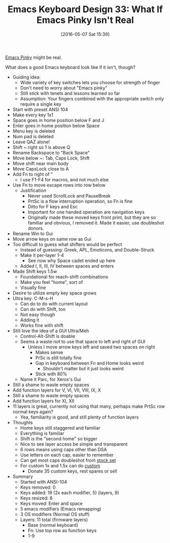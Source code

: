#+BLOG: wisdomandwonder
#+POSTID: 10220
#+DATE: [2016-05-07 Sat 15:39]
#+OPTIONS: toc:nil num:nil todo:nil pri:nil tags:nil ^:nil
#+CATEGORY: Article
#+TAGS: Emacs, Keyboard, MechanicalKeyboard
#+TITLE: Emacs Keyboard Design 33: What If Emacs Pinky Isn't Real

[[http://c2.com/cgi/wiki?EmacsPinky][Emacs Pinky]] might be real.

What does a good Emacs keyboard look like if it isn't, though?

#+HTML: <!--more-->

- Guiding idea:
  - Wide variety of key switches lets you choose for strength of finger
  - Don't need to worry about "Emacs pinky"
  - Still stick with tenets and lessons learned so far
  - Assumption: Your fingers combined with the appropriate switch only require a
    single key
- Start with preset ANSI 104
- Make every key 1x1
- Space goes in home position below F and J
- Enter goes in home position below Space
- Menu key is deleted
- Num pad is deleted
- Leave QAZ alone!
- Shift ~ right so 1 is above Q
- Rename Backspace to "Back Space"
- Move below ~: Tab, Caps Lock, Shift
- Move shift near main body
- Move CapsLock close to A
- Add Fn to right of "
  - I use F1-F4 for macros, and not much else
- Use Fn to move escape rows into row below
  - Justification
    - Never used ScrollLock and PauseBreak
    - PrtSc is a flow interruption operation, so Fn is fine
    - Ditto for F keys and Esc
    - Important for one handed operation are navigation keys
    - Originally made these moved keys front print, but they are so familiar
      and obvious, I removed it. Made it easier, use doubleshot donors.
- Rename Win to Gui
- Move arrow keys on same row as Gui
- Too difficult to guess what shifters would be perfect
  - Instead of guessing: Greek, APL, Emoticons, and Double-Struck
  - Make it per-layer 1-4
    - See now why Space cadet ended up here
  - Added I, II, III, IV between spaces and enters
- Made Shift keys 1.5w
  - Foundational for reach-shift combinations
  - Make you feel "home", sort of
  - Visually fine
- Desire to utilize empty key space grows
- Ultra key: C-M-s-H
  - Can do to do with current layout
  - Can do with Shift, too
  - Not easy though
  - Adding it
  - Works fine with shift
- Still love the idea of a GUI Ultra/Meh
  - Control-Alt-Shift is doable
  - Seems a waste not to use that space to left and right of GUI
    - Unless I move arrow keys left and saved two spaces on right
      - Makes sense
      - PrSc is still totally fine
      - Gap in keyboard between Fn and Home looks weird
        - Shouldn't matter but it just looks weird
      - Stick with 80%
  - Name it Parc, for Xerox's Gui
- Still a shame to waste empty spaces
- Add function layers for V, VI, VII, VIII, IX, X
- Still a shame to waste empty spaces
- Add function layers for XI, XII
- 11 layers is great, currently not using that many, perhaps make PrtSc row
  normal keys again?
  - Yea, familiarity is good, and still plenty of function layers
- Thoughts
  - Home keys still staggered and familiar
  - Everything is familiar
  - Shift is the "second home" so bigger
  - Nice to see layer access be simple and transparent
  - 6 rows means using caps other than DSA
  - Use letters on each cap, easier to remember
  - Can get most caps doubleshot from [[http://www.wasdkeyboards.com/index.php/products/keycap-set/doubleshot-pbt-104-key-cherry-mx-keycap-set-black-slate.html][stock set]]
  - For custom 1x and 1.5x can do [[http://www.wasdkeyboards.com/index.php/products/keycap-set/104-key-cherry-mx-keycap-set.html][custom]]
    - Donate 35 custom keys, rest spares or sell
- Summary
  - Started with ANSI-104
  - Keys removed: 0
  - Keys added: 19 (2x each modifier, 5) (layers, 9)
  - Keys resized: 8
  - Keys moved: Enter and space
  - 5 emacs modifiers (Emacs remapping)
  - 3 OS modifiers (Normal OS stuff)
  - Layers: 11 total (firmware layers)
    - Base (normal keyboard)
    - Fn: Use top row as function keys
    - 1-9

[[./image/keyboard-layout-33.png]]

# ./image/keyboard-layout-33.png https://www.wisdomandwonder.com/wp-content/uploads/2016/05/keyboard-layout-33.png
